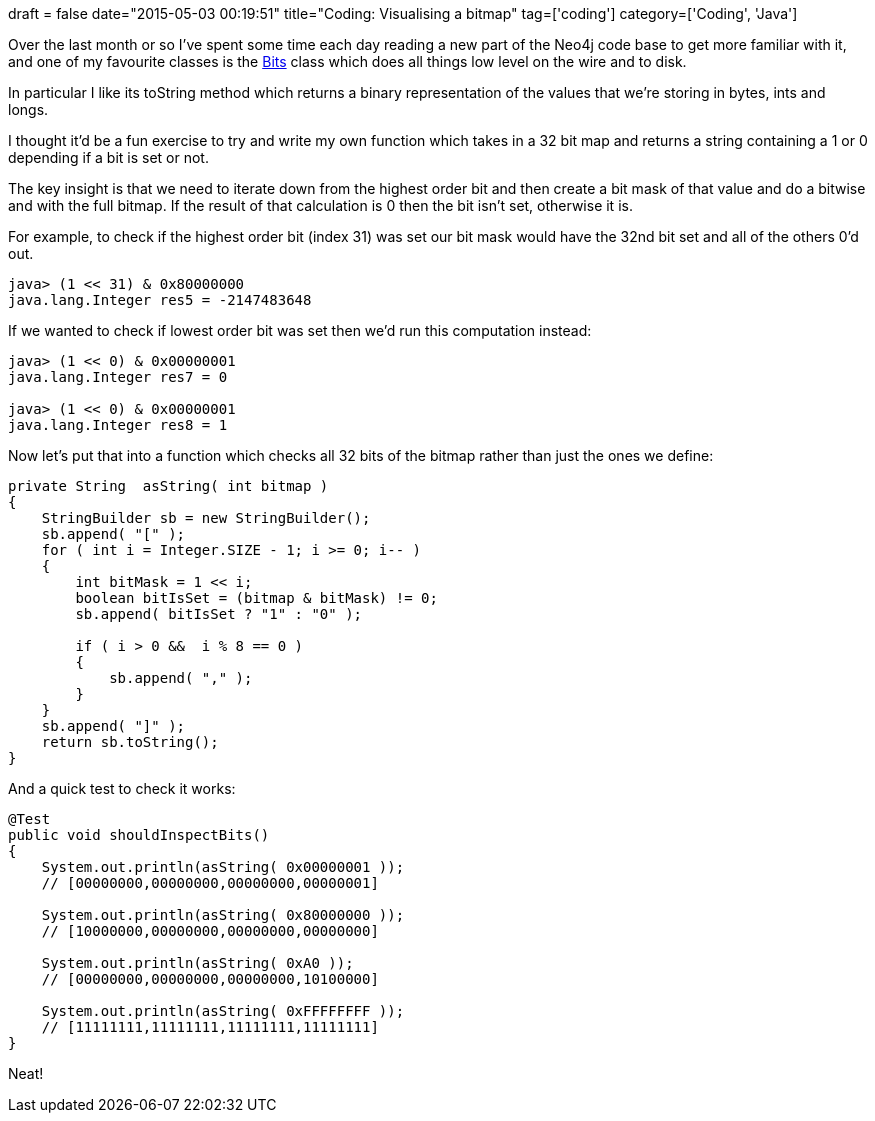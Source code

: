 +++
draft = false
date="2015-05-03 00:19:51"
title="Coding: Visualising a bitmap"
tag=['coding']
category=['Coding', 'Java']
+++

Over the last month or so I've spent some time each day reading a new part of the Neo4j code base to get more familiar with it, and one of my favourite classes is the https://github.com/neo4j/neo4j/blob/2.3/community/kernel/src/main/java/org/neo4j/kernel/impl/util/Bits.java[Bits] class which does all things low level on the wire and to disk.

In particular I like its toString method which returns a binary representation of the values that we're storing in bytes, ints and longs.

I thought it'd be a fun exercise to try and write my own function which takes in a 32 bit map and returns a string containing a 1 or 0 depending if a bit is set or not.

The key insight is that we need to iterate down from the highest order bit and then create a bit mask of that value and do a bitwise and with the full bitmap. If the result of that calculation is 0 then the bit isn't set, otherwise it is.

For example, to check if the highest order bit (index 31) was set our bit mask would have the 32nd bit set and all of the others 0'd out.

[source,java]
----

java> (1 << 31) & 0x80000000
java.lang.Integer res5 = -2147483648
----

If we wanted to check if lowest order bit was set then we'd run this computation instead:

[source,java]
----

java> (1 << 0) & 0x00000001
java.lang.Integer res7 = 0

java> (1 << 0) & 0x00000001
java.lang.Integer res8 = 1
----

Now let's put that into a function which checks all 32 bits of the bitmap rather than just the ones we define:

[source,java]
----

private String  asString( int bitmap )
{
    StringBuilder sb = new StringBuilder();
    sb.append( "[" );
    for ( int i = Integer.SIZE - 1; i >= 0; i-- )
    {
        int bitMask = 1 << i;
        boolean bitIsSet = (bitmap & bitMask) != 0;
        sb.append( bitIsSet ? "1" : "0" );

        if ( i > 0 &&  i % 8 == 0 )
        {
            sb.append( "," );
        }
    }
    sb.append( "]" );
    return sb.toString();
}
----

And a quick test to check it works:

[source,java]
----

@Test
public void shouldInspectBits()
{
    System.out.println(asString( 0x00000001 ));
    // [00000000,00000000,00000000,00000001]

    System.out.println(asString( 0x80000000 ));
    // [10000000,00000000,00000000,00000000]

    System.out.println(asString( 0xA0 ));
    // [00000000,00000000,00000000,10100000]

    System.out.println(asString( 0xFFFFFFFF ));
    // [11111111,11111111,11111111,11111111]
}
----

Neat!
